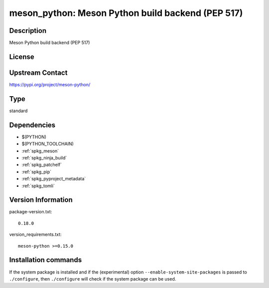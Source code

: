 .. _spkg_meson_python:

meson_python: Meson Python build backend (PEP 517)
==================================================

Description
-----------

Meson Python build backend (PEP 517)

License
-------

Upstream Contact
----------------

https://pypi.org/project/meson-python/



Type
----

standard


Dependencies
------------

- $(PYTHON)
- $(PYTHON_TOOLCHAIN)
- :ref:`spkg_meson`
- :ref:`spkg_ninja_build`
- :ref:`spkg_patchelf`
- :ref:`spkg_pip`
- :ref:`spkg_pyproject_metadata`
- :ref:`spkg_tomli`

Version Information
-------------------

package-version.txt::

    0.18.0

version_requirements.txt::

    meson-python >=0.15.0

Installation commands
---------------------

.. tab:: PyPI:

   .. CODE-BLOCK:: bash

       $ pip install meson-python\>=0.15.0

.. tab:: Sage distribution:

   .. CODE-BLOCK:: bash

       $ sage -i meson_python

.. tab:: Alpine:

   .. CODE-BLOCK:: bash

       $ apk add py3-meson-python

.. tab:: Arch Linux:

   .. CODE-BLOCK:: bash

       $ sudo pacman -S meson-python

.. tab:: conda-forge:

   .. CODE-BLOCK:: bash

       $ conda install meson-python

.. tab:: Debian/Ubuntu:

   .. CODE-BLOCK:: bash

       $ sudo apt-get install meson-python

.. tab:: Fedora/Redhat/CentOS:

   .. CODE-BLOCK:: bash

       $ sudo dnf install python3-meson-python

.. tab:: FreeBSD:

   .. CODE-BLOCK:: bash

       $ sudo pkg install devel/meson-python

.. tab:: Gentoo Linux:

   .. CODE-BLOCK:: bash

       $ sudo emerge dev-python/meson-python

.. tab:: openSUSE:

   .. CODE-BLOCK:: bash

       $ sudo zypper install python-meson-python

.. tab:: Void Linux:

   .. CODE-BLOCK:: bash

       $ sudo xbps-install python3-meson-python


If the system package is installed and if the (experimental) option
``--enable-system-site-packages`` is passed to ``./configure``, then 
``./configure`` will check if the system package can be used.
